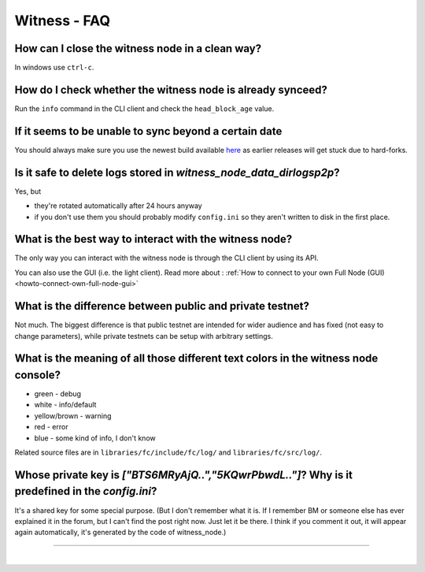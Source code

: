 
.. _witness-faq:

Witness - FAQ
--------------------

.. _witness-faq-1:

How can I close the witness node in a clean way?
^^^^^^^^^^^^^^^^^^^^^^^^^^^^^^^^^^^^^^^^^^^^^^^^^^^^^^
In windows use ``ctrl-c``.

.. _witness-faq-2:

How do I check whether the witness node is already synceed?
^^^^^^^^^^^^^^^^^^^^^^^^^^^^^^^^^^^^^^^^^^^^^^^^^^^^^^
Run the ``info`` command in the CLI client and check the ``head_block_age`` value.

.. _witness-faq-3:

If it seems to be unable to sync beyond a certain date
^^^^^^^^^^^^^^^^^^^^^^^^^^^^^^^^^^^^^^^^^^^^^^^^^^^^^^
You should always make sure you use the newest build available `here <https://github.com/bitshares/bitshares-core/releases>`_
as earlier releases will get stuck due to hard-forks.


.. _witness-faq-4:

Is it safe to delete logs stored in `witness_node_data_dir\logs\p2p`?
^^^^^^^^^^^^^^^^^^^^^^^^^^^^^^^^^^^^^^^^^^^^^^^^^^^^^^
Yes, but

* they're rotated automatically after 24 hours anyway
* if you don't use them you should probably modify ``config.ini`` so they
  aren't written to disk in the first place.


.. _witness-faq-5:

What is the best way to interact with the witness node?
^^^^^^^^^^^^^^^^^^^^^^^^^^^^^^^^^^^^^^^^^^^^^^^^^^^^^^

The only way you can interact with the witness node is through the CLI
client by using its API.

You can also use the GUI (i.e. the light client). Read more about : :ref:`How to connect to your own Full Node (GUI) <howto-connect-own-full-node-gui>`

.. _witness-faq-6:

What is the difference between public and private testnet?
^^^^^^^^^^^^^^^^^^^^^^^^^^^^^^^^^^^^^^^^^^^^^^^^^^^^^^
Not much. The biggest difference is that public testnet are intended for
wider audience and has fixed (not easy to change parameters), while
private testnets can be setup with arbitrary settings.

.. _witness-faq-7:

What is the meaning of all those different text colors in the witness node console?
^^^^^^^^^^^^^^^^^^^^^^^^^^^^^^^^^^^^^^^^^^^^^^^^^^^^^^
* green - debug
* white - info/default
* yellow/brown - warning
* red - error
* blue - some kind of info, I don't know

Related source files are in ``libraries/fc/include/fc/log/`` and ``libraries/fc/src/log/``.

.. _witness-faq-8:

Whose private key is `["BTS6MRyAjQ..","5KQwrPbwdL.."]`? Why is it predefined in the `config.ini`?
^^^^^^^^^^^^^^^^^^^^^^^^^^^^^^^^^^^^^^^^^^^^^^^^^^^^^^
It's a shared key for some special purpose.
(But I don't remember what it is. If I remember BM or someone else has ever explained it in the forum,
but I can't find the post right now. Just let it be there. I think if you comment it out, it will appear again automatically, it's generated by the code of witness_node.)


--------------------------------

|



